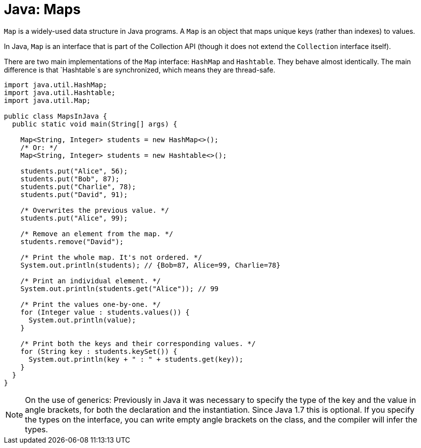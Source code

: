 = Java: Maps

`Map` is a widely-used data structure in Java programs. A `Map` is an object that maps unique keys (rather than indexes) to values. 

In Java, `Map` is an interface that is part of the Collection API (though it does not extend the `Collection` interface itself).

There are two main implementations of the `Map` interface: `HashMap` and `Hashtable`. They behave almost identically. The main difference is that `Hashtable`s are synchronized, which means they are thread-safe.

[source,java]
----
import java.util.HashMap;
import java.util.Hashtable;
import java.util.Map;

public class MapsInJava {
  public static void main(String[] args) {

    Map<String, Integer> students = new HashMap<>();
    /* Or: */
    Map<String, Integer> students = new Hashtable<>();

    students.put("Alice", 56);
    students.put("Bob", 87);
    students.put("Charlie", 78);
    students.put("David", 91);

    /* Overwrites the previous value. */
    students.put("Alice", 99);

    /* Remove an element from the map. */
    students.remove("David");

    /* Print the whole map. It's not ordered. */
    System.out.println(students); // {Bob=87, Alice=99, Charlie=78}

    /* Print an individual element. */
    System.out.println(students.get("Alice")); // 99

    /* Print the values one-by-one. */
    for (Integer value : students.values()) {
      System.out.println(value);
    }

    /* Print both the keys and their corresponding values. */
    for (String key : students.keySet()) {
      System.out.println(key + " : " + students.get(key));
    }
  }
}
----

[NOTE]
======
On the use of generics: Previously in Java it was necessary to specify the type of the key and the value in angle brackets, for both the declaration and the instantiation. Since Java 1.7 this is optional. If you specify the types on the interface, you can write empty angle brackets on the class, and the compiler will infer the types.
======